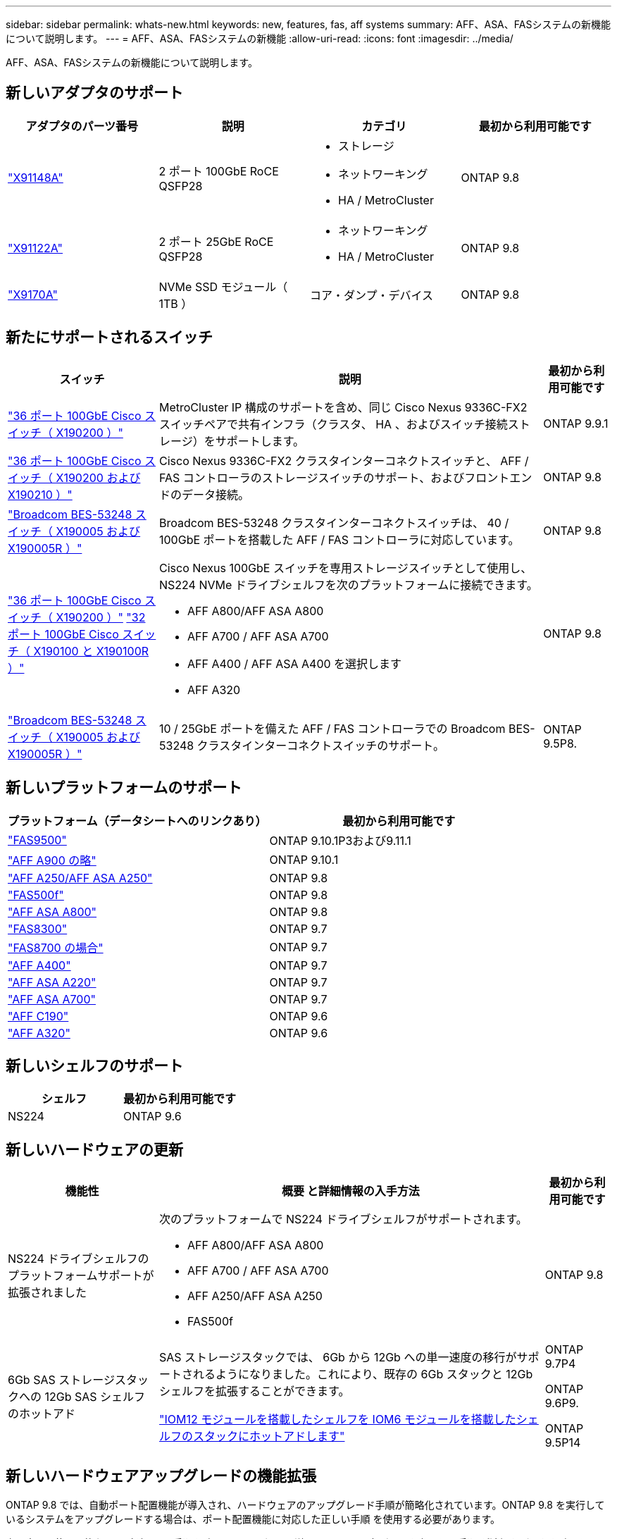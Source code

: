 ---
sidebar: sidebar 
permalink: whats-new.html 
keywords: new, features, fas, aff systems 
summary: AFF、ASA、FASシステムの新機能について説明します。 
---
= AFF、ASA、FASシステムの新機能
:allow-uri-read: 
:icons: font
:imagesdir: ../media/


[role="lead"]
AFF、ASA、FASシステムの新機能について説明します。



== 新しいアダプタのサポート

[cols="4*"]
|===
| アダプタのパーツ番号 | 説明 | カテゴリ | 最初から利用可能です 


 a| 
https://hwu.netapp.com/adapter/index["X91148A"]
 a| 
2 ポート 100GbE RoCE QSFP28
 a| 
* ストレージ
* ネットワーキング
* HA / MetroCluster

 a| 
ONTAP 9.8



 a| 
https://hwu.netapp.com/adapter/index["X91122A"]
 a| 
2 ポート 25GbE RoCE QSFP28
 a| 
* ネットワーキング
* HA / MetroCluster

 a| 
ONTAP 9.8



 a| 
https://hwu.netapp.com/adapter/index["X9170A"]
 a| 
NVMe SSD モジュール（ 1TB ）
 a| 
コア・ダンプ・デバイス
 a| 
ONTAP 9.8

|===


== 新たにサポートされるスイッチ

[cols="25h,~,~"]
|===
| スイッチ | 説明 | 最初から利用可能です 


 a| 
https://hwu.netapp.com/Switch/Index["36 ポート 100GbE Cisco スイッチ（ X190200 ）"]
 a| 
MetroCluster IP 構成のサポートを含め、同じ Cisco Nexus 9336C-FX2 スイッチペアで共有インフラ（クラスタ、 HA 、およびスイッチ接続ストレージ）をサポートします。
 a| 
ONTAP 9.9.1



 a| 
https://hwu.netapp.com/Switch/Index["36 ポート 100GbE Cisco スイッチ（ X190200 および X190210 ）"]
 a| 
Cisco Nexus 9336C-FX2 クラスタインターコネクトスイッチと、 AFF / FAS コントローラのストレージスイッチのサポート、およびフロントエンドのデータ接続。
 a| 
ONTAP 9.8



 a| 
https://hwu.netapp.com/Switch/Index["Broadcom BES-53248 スイッチ（ X190005 および X190005R ）"]
 a| 
Broadcom BES-53248 クラスタインターコネクトスイッチは、 40 / 100GbE ポートを搭載した AFF / FAS コントローラに対応しています。
 a| 
ONTAP 9.8



 a| 
https://hwu.netapp.com/Switch/Index["36 ポート 100GbE Cisco スイッチ（ X190200 ）"] https://hwu.netapp.com/Switch/Index["32 ポート 100GbE Cisco スイッチ（ X190100 と X190100R ）"]
 a| 
Cisco Nexus 100GbE スイッチを専用ストレージスイッチとして使用し、 NS224 NVMe ドライブシェルフを次のプラットフォームに接続できます。

* AFF A800/AFF ASA A800
* AFF A700 / AFF ASA A700
* AFF A400 / AFF ASA A400 を選択します
* AFF A320

 a| 
ONTAP 9.8



 a| 
https://hwu.netapp.com/Switch/Index["Broadcom BES-53248 スイッチ（ X190005 および X190005R ）"]
 a| 
10 / 25GbE ポートを備えた AFF / FAS コントローラでの Broadcom BES-53248 クラスタインターコネクトスイッチのサポート。
 a| 
ONTAP 9.5P8.

|===


== 新しいプラットフォームのサポート

[cols="2*"]
|===
| プラットフォーム（データシートへのリンクあり） | 最初から利用可能です 


 a| 
https://hwu.netapp.com/ProductSpecs/Index["FAS9500"]
 a| 
ONTAP 9.10.1P3および9.11.1



 a| 
https://www.netapp.com/pdf.html?item=/media/7828-ds-3582.pdf["AFF A900 の略"]
 a| 
ONTAP 9.10.1



 a| 
https://www.netapp.com/pdf.html?item=/media/7828-ds-3582.pdf["AFF A250/AFF ASA A250"]
 a| 
ONTAP 9.8



 a| 
https://www.netapp.com/pdf.html?item=/media/7819-ds-4020.pdf["FAS500f"]
 a| 
ONTAP 9.8



 a| 
https://www.netapp.com/pdf.html?item=/media/7828-ds-3582.pdf["AFF ASA A800"]
 a| 
ONTAP 9.8



 a| 
https://www.netapp.com/pdf.html?item=/media/7819-ds-4020.pdf["FAS8300"]
 a| 
ONTAP 9.7



 a| 
https://www.netapp.com/pdf.html?item=/media/7819-ds-4020.pdf["FAS8700 の場合"]
 a| 
ONTAP 9.7



 a| 
https://www.netapp.com/pdf.html?item=/media/7828-ds-3582.pdf["AFF A400"]
 a| 
ONTAP 9.7



 a| 
https://www.netapp.com/pdf.html?item=/media/17190-na-382.pdf["AFF ASA A220"]
 a| 
ONTAP 9.7



 a| 
https://www.netapp.com/pdf.html?item=/media/7828-ds-3582.pdf["AFF ASA A700"]
 a| 
ONTAP 9.7



 a| 
https://www.netapp.com/us/media/ds-3989.pdf["AFF C190"]
 a| 
ONTAP 9.6



 a| 
https://www.netapp.com/pdf.html?item=/media/17190-na-382.pdf["AFF A320"]
 a| 
ONTAP 9.6

|===


== 新しいシェルフのサポート

[cols="2*"]
|===
| シェルフ | 最初から利用可能です 


 a| 
NS224
 a| 
ONTAP 9.6

|===


== 新しいハードウェアの更新

[cols="25h,~,~"]
|===
| 機能性 | 概要 と詳細情報の入手方法 | 最初から利用可能です 


 a| 
NS224 ドライブシェルフのプラットフォームサポートが拡張されました
 a| 
次のプラットフォームで NS224 ドライブシェルフがサポートされます。

* AFF A800/AFF ASA A800
* AFF A700 / AFF ASA A700
* AFF A250/AFF ASA A250
* FAS500f

 a| 
ONTAP 9.8



 a| 
6Gb SAS ストレージスタックへの 12Gb SAS シェルフのホットアド
 a| 
SAS ストレージスタックでは、 6Gb から 12Gb への単一速度の移行がサポートされるようになりました。これにより、既存の 6Gb スタックと 12Gb シェルフを拡張することができます。

https://docs.netapp.com/platstor/topic/com.netapp.doc.hw-ds-mix-hotadd/home.html["IOM12 モジュールを搭載したシェルフを IOM6 モジュールを搭載したシェルフのスタックにホットアドします"]
 a| 
ONTAP 9.7P4

ONTAP 9.6P9.

ONTAP 9.5P14

|===


== 新しいハードウェアアップグレードの機能拡張

ONTAP 9.8 では、自動ポート配置機能が導入され、ハードウェアのアップグレード手順が簡略化されています。ONTAP 9.8 を実行しているシステムをアップグレードする場合は、ポート配置機能に対応した正しい手順 を使用する必要があります。

次の表で、使用可能なアップグレード手順を確認してください。詳細については、各ガイドを参照して手順 が適切かどうかを確認してください。

MetroCluster 固有のその他の手順については、を参照してください https://docs.netapp.com/us-en/ontap-metrocluster/upgrade/concept_choosing_an_upgrade_method_mcc.html["アップグレードまたは更新方法を選択します"]。

[cols="4*"]
|===
| ONTAP バージョン | 場所 | 無停止 | MetroCluster をサポートします 


 a| 
9.8 ～ 9.0.x
 a| 
https://docs.netapp.com/us-en/ontap-systems-upgrade/upgrade/upgrade-decide-to-use-this-guide.html["『 Controller Hardware Upgrade Express Guide 』を参照してください"] （既存の物理ストレージの移動）
 a| 
いいえ
 a| 
いいえ



 a| 
https://docs.netapp.com/us-en/ontap-systems-upgrade/upgrade/upgrade-decide-to-use-this-guide.html["『 Controller Hardware Upgrade Express Guide 』を参照してください"] （新しいストレージへのボリュームの移動）
 a| 
はい。
 a| 
いいえ



 a| 
9.8
 a| 
https://docs.netapp.com/us-en/ontap-systems-upgrade/upgrade/upgrade-decide-to-use-this-guide.html["「システムコントローラの交換」コマンドを使用して、 ONTAP 9.8 を実行しているコントローラハードウェアをアップグレードします"]
 a| 
はい。
 a| 
○（ FC ）



 a| 
9.8
 a| 
https://docs.netapp.com/us-en/ontap-systems-upgrade/upgrade-arl-manual-app/index.html["アグリゲートの再配置を使用して、 ONTAP 9.8 以降を実行しているコントローラハードウェアを手動でアップグレードします"]
 a| 
はい。
 a| 
○（ FC ）



 a| 
9.7 から 9.5
 a| 
https://docs.netapp.com/us-en/ontap-systems-upgrade/upgrade-arl-auto/index.html["「システムコントローラの交換」コマンドを使用して、 ONTAP 9.5 を実行しているコントローラハードウェアを ONTAP 9.7 にアップグレードします"]
 a| 
はい。
 a| 
○（ FC ）



 a| 
9.7 以前
 a| 
https://docs.netapp.com/us-en/ontap-systems-upgrade/upgrade-arl-manual/index.html["アグリゲートの再配置を含むコントローラのアップグレード ONTAP 9.7 以前を実行しているコントローラハードウェアに手動でアップグレードします"]
 a| 
はい。
 a| 
○（ FC ）

|===